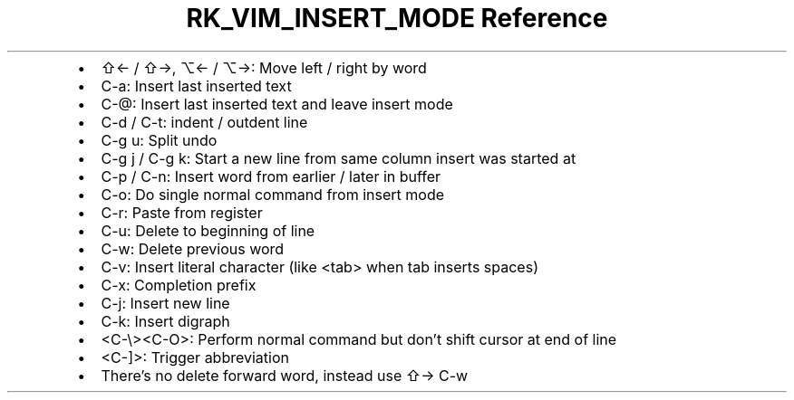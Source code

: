 .\" Automatically generated by Pandoc 3.6
.\"
.TH "RK_VIM_INSERT_MODE Reference" "" "" ""
.IP \[bu] 2
\f[CR]⇧←\f[R] / \f[CR]⇧→\f[R], \f[CR]⌥←\f[R] / \f[CR]⌥→\f[R]: Move left
/ right by word
.IP \[bu] 2
\f[CR]C\-a\f[R]: Insert last inserted text
.IP \[bu] 2
\f[CR]C\-\[at]\f[R]: Insert last inserted text and leave insert mode
.IP \[bu] 2
\f[CR]C\-d\f[R] / \f[CR]C\-t\f[R]: indent / outdent line
.IP \[bu] 2
\f[CR]C\-g u\f[R]: Split undo
.IP \[bu] 2
\f[CR]C\-g j\f[R] / \f[CR]C\-g k\f[R]: Start a new line from same column
insert was started at
.IP \[bu] 2
\f[CR]C\-p\f[R] / \f[CR]C\-n\f[R]: Insert word from earlier / later in
buffer
.IP \[bu] 2
\f[CR]C\-o\f[R]: Do single normal command from insert mode
.IP \[bu] 2
\f[CR]C\-r\f[R]: Paste from register
.IP \[bu] 2
\f[CR]C\-u\f[R]: Delete to beginning of line
.IP \[bu] 2
\f[CR]C\-w\f[R]: Delete previous word
.IP \[bu] 2
\f[CR]C\-v\f[R]: Insert literal character (like \f[CR]<tab>\f[R] when
tab inserts spaces)
.IP \[bu] 2
\f[CR]C\-x\f[R]: Completion prefix
.IP \[bu] 2
\f[CR]C\-j\f[R]: Insert new line
.IP \[bu] 2
\f[CR]C\-k\f[R]: Insert digraph
.IP \[bu] 2
\f[CR]<C\-\[rs]><C\-O>\f[R]: Perform normal command but don\[cq]t shift
cursor at end of line
.IP \[bu] 2
\f[CR]<C\-]>\f[R]: Trigger abbreviation
.IP \[bu] 2
There\[cq]s no delete forward word, instead use \f[CR]⇧→ C\-w\f[R]
